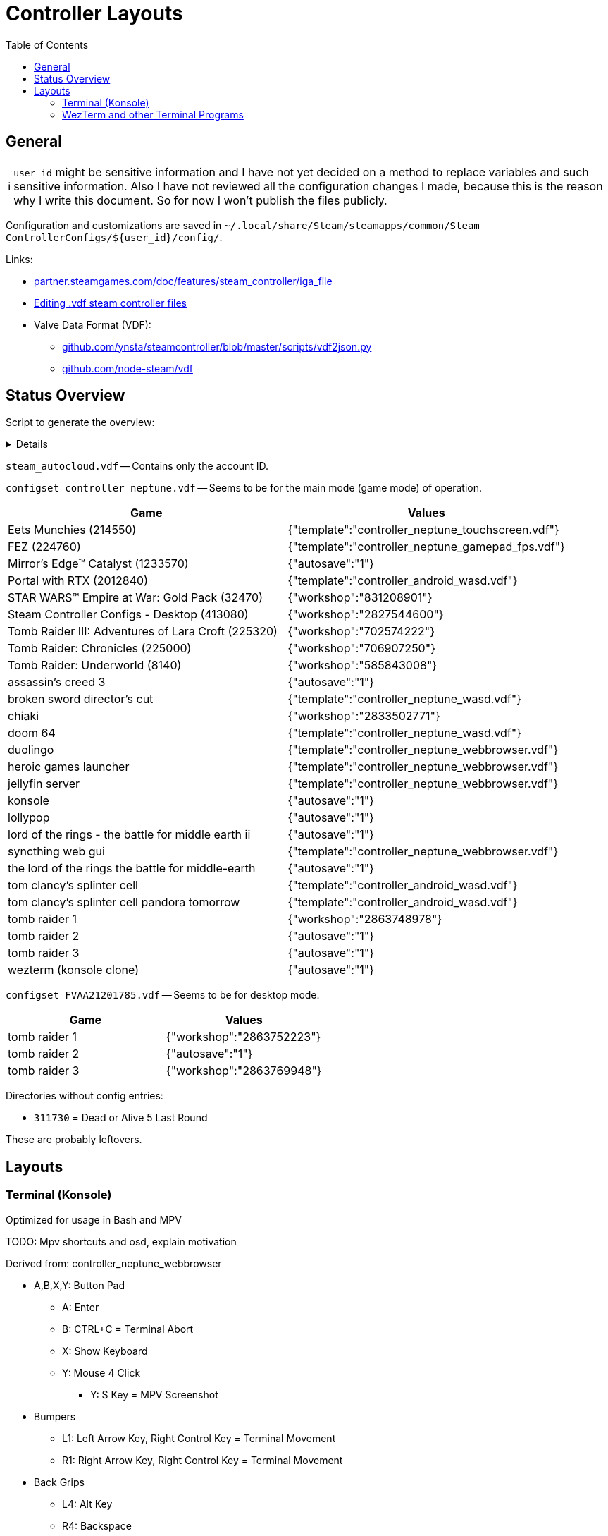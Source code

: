 = Controller Layouts
:hide-uri-scheme:
// Enable keyboard macros
:experimental:
:toc:
:toclevels: 4
:icons: font
:note-caption: ℹ️
:tip-caption: 💡
:warning-caption: ⚠️
:caution-caption: 🔥
:important-caption: ❗

== General

[NOTE]
`user_id` might be sensitive information and I have not yet decided on a method
to replace variables and such sensitive information. Also I have not reviewed
all the configuration changes I made, because this is the reason why I write
this document. So for now I won't publish the files publicly.

Configuration and customizations are saved in
`~/.local/share/Steam/steamapps/common/Steam ControllerConfigs/${user_id}/config/`.

Links:

* https://partner.steamgames.com/doc/features/steam_controller/iga_file
* https://steamcommunity.com/sharedfiles/filedetails/?id=932405100[Editing .vdf steam controller files] 
* Valve Data Format (VDF):
** https://github.com/ynsta/steamcontroller/blob/master/scripts/vdf2json.py
** https://github.com/node-steam/vdf

== Status Overview

Script to generate the overview:

[%collapsible]
=====

[source,bash]
----
echo; \
for file in "configset_controller_neptune.vdf" "configset_FVAA21201785.vdf"; do
  echo -e "${file}\n"

  # Crummy CSV, but sufficient for now.
  python3 ./vdf2json.py -i "${file}" \
  | jq -r '
      ("Game, Values"),
      ("--- , ---"),
      (.controller_config | keys[] as $k | "\($k), \(.[$k])")
    ' \
  | sed -E "
      s/(1233570)/Mirror's Edge™ Catalyst (\1)/
      s/(2012840)/Portal with RTX (\1)/
      s/(214550)/Eets Munchies (\1)/
      s/(224760)/FEZ (\1)/
      s/(225000)/Tomb Raider: Chronicles (\1)/
      s/(225320)/Tomb Raider III: Adventures of Lara Croft (\1)/
      s/(32470)/STAR WARS™ Empire at War: Gold Pack (\1)/
      s/(413080)/Steam Controller Configs - Desktop (\1)/
      s/(8140)/Tomb Raider: Underworld (\1)/
    " \
  | column -t -s "," -o " |" \
  | sed -e 's/^/| /g'

  echo
done
----

* Answer with nice formatting in the jq part: https://stackoverflow.com/a/59973830/2010467
* App IDs https://steamdb.info/

=====

`steam_autocloud.vdf` -- Contains only the account ID.

`configset_controller_neptune.vdf` -- Seems to be for the main mode (game mode) of operation.

[cols="<,<",options=header]
|===
| Game                                               | Values

| Eets Munchies (214550)                             | {"template":"controller_neptune_touchscreen.vdf"}
| FEZ (224760)                                       | {"template":"controller_neptune_gamepad_fps.vdf"}
| Mirror's Edge™ Catalyst (1233570)                  | {"autosave":"1"}
| Portal with RTX (2012840)                          | {"template":"controller_android_wasd.vdf"}
| STAR WARS™ Empire at War: Gold Pack (32470)        | {"workshop":"831208901"}
| Steam Controller Configs - Desktop (413080)        | {"workshop":"2827544600"}
| Tomb Raider III: Adventures of Lara Croft (225320) | {"workshop":"702574222"}
| Tomb Raider: Chronicles (225000)                   | {"workshop":"706907250"}
| Tomb Raider: Underworld (8140)                     | {"workshop":"585843008"}
| assassin's creed 3                                 | {"autosave":"1"}
| broken sword director's cut                        | {"template":"controller_neptune_wasd.vdf"}
| chiaki                                             | {"workshop":"2833502771"}
| doom 64                                            | {"template":"controller_neptune_wasd.vdf"}
| duolingo                                           | {"template":"controller_neptune_webbrowser.vdf"}
| heroic games launcher                              | {"template":"controller_neptune_webbrowser.vdf"}
| jellyfin server                                    | {"template":"controller_neptune_webbrowser.vdf"}
| konsole                                            | {"autosave":"1"}
| lollypop                                           | {"autosave":"1"}
| lord of the rings - the battle for middle earth ii | {"autosave":"1"}
| syncthing web gui                                  | {"template":"controller_neptune_webbrowser.vdf"}
| the lord of the rings the battle for middle-earth  | {"autosave":"1"}
| tom clancy's splinter cell                         | {"template":"controller_android_wasd.vdf"}
| tom clancy's splinter cell pandora tomorrow        | {"template":"controller_android_wasd.vdf"}
| tomb raider 1                                      | {"workshop":"2863748978"}
| tomb raider 2                                      | {"autosave":"1"}
| tomb raider 3                                      | {"autosave":"1"}
| wezterm (konsole clone)                            | {"autosave":"1"}
|===

`configset_FVAA21201785.vdf` -- Seems to be for desktop mode.

[cols="<,<",options=header]
|===
| Game          | Values

| tomb raider 1 | {"workshop":"2863752223"}
| tomb raider 2 | {"autosave":"1"}
| tomb raider 3 | {"workshop":"2863769948"}
|===

Directories without config entries:

* `311730` = Dead or Alive 5 Last Round

These are probably leftovers.

== Layouts

=== Terminal (Konsole)

Optimized for usage in Bash and MPV

TODO: Mpv shortcuts and osd, explain motivation

Derived from: controller_neptune_webbrowser

* A,B,X,Y: Button Pad
** A: Enter
** B: CTRL+C = Terminal Abort
** X: Show Keyboard
** Y: Mouse 4 Click
*** Y: S Key = MPV Screenshot
* Bumpers
** L1: Left Arrow Key, Right Control Key = Terminal Movement
** R1: Right Arrow Key, Right Control Key = Terminal Movement
* Back Grips
** L4: Alt Key
** R4: Backspace
** L5: Middle Mouse Click = Paste?
** R5: Control Key
* Menu Buttons
** Windows: Control Key
*** Windows: W Key
** Bars: ESC
* DDad: Up, Down, Left, Right
* Triggers
** Right (Soft): Left Mouse Click
** Left (Soft): Right Mouse Click
* Joysticks:
** Right: Mouse
*** Click: Tab Key
** Left: DPad
*** Up: Scroll Up
*** Down: Scroll Down
*** Left: Page Down Key
*** Right: Page Up = MPV Chapter
*** Click: Space Key = MPV Chapter
* Trackpads
** Right: As Mouse
*** Click: Left Mouse Click
** Left: Scroll Wheel
* Gyro: None

=== WezTerm and other Terminal Programs

Copy the configuration for Konsole.
